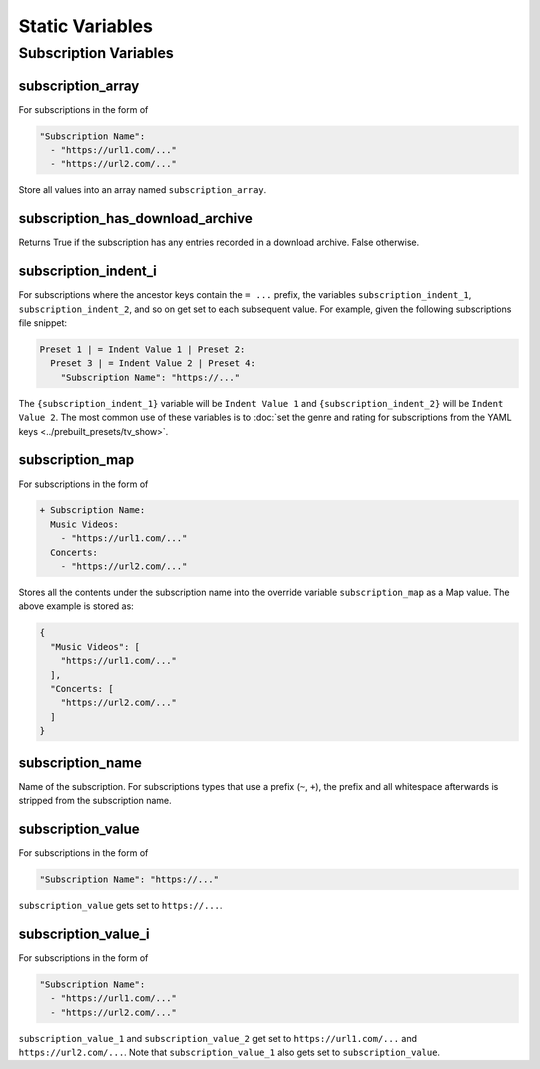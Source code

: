 ..
  WARNING: This RST file is generated from docstrings in:
    src/ytdl_sub/entries/variables/override_variables.py
  In order to make a change to this file, edit the respective docstring
  and run `make docs`. This will automatically sync the Python RST-based
  docstrings into this file. If the docstrings and RST file are out of sync,
  it will fail TestDocGen tests in GitHub CI.

Static Variables
================

Subscription Variables
----------------------

subscription_array
~~~~~~~~~~~~~~~~~~
For subscriptions in the form of

.. code-block:: yaml

   "Subscription Name":
     - "https://url1.com/..."
     - "https://url2.com/..."

Store all values into an array named ``subscription_array``.

subscription_has_download_archive
~~~~~~~~~~~~~~~~~~~~~~~~~~~~~~~~~
Returns True if the subscription has any entries recorded in a download archive. False
otherwise.

subscription_indent_i
~~~~~~~~~~~~~~~~~~~~~
For subscriptions where the ancestor keys contain the ``= ...`` prefix, the
variables ``subscription_indent_1``, ``subscription_indent_2``, and so on get
set to each subsequent value. For example, given the following subscriptions
file snippet:

.. code-block:: yaml

   Preset 1 | = Indent Value 1 | Preset 2:
     Preset 3 | = Indent Value 2 | Preset 4:
       "Subscription Name": "https://..."

The ``{subscription_indent_1}`` variable will be ``Indent Value 1`` and
``{subscription_indent_2}`` will be ``Indent Value 2``. The most common use of
these variables is to :doc:`set the genre and rating for subscriptions from the
YAML keys <../prebuilt_presets/tv_show>`.

subscription_map
~~~~~~~~~~~~~~~~
For subscriptions in the form of

.. code-block:: yaml

   + Subscription Name:
     Music Videos:
       - "https://url1.com/..."
     Concerts:
       - "https://url2.com/..."

Stores all the contents under the subscription name into the override variable
``subscription_map`` as a Map value. The above example is stored as:

.. code-block:: python

   {
     "Music Videos": [
       "https://url1.com/..."
     ],
     "Concerts: [
       "https://url2.com/..."
     ]
   }

subscription_name
~~~~~~~~~~~~~~~~~
Name of the subscription. For subscriptions types that use a prefix (``~``, ``+``),
the prefix and all whitespace afterwards is stripped from the subscription name.

subscription_value
~~~~~~~~~~~~~~~~~~
For subscriptions in the form of

.. code-block:: yaml

   "Subscription Name": "https://..."

``subscription_value`` gets set to ``https://...``.

subscription_value_i
~~~~~~~~~~~~~~~~~~~~
For subscriptions in the form of

.. code-block:: yaml

   "Subscription Name":
     - "https://url1.com/..."
     - "https://url2.com/..."

``subscription_value_1`` and ``subscription_value_2`` get set to ``https://url1.com/...``
and ``https://url2.com/...``. Note that ``subscription_value_1`` also gets set to
``subscription_value``.
